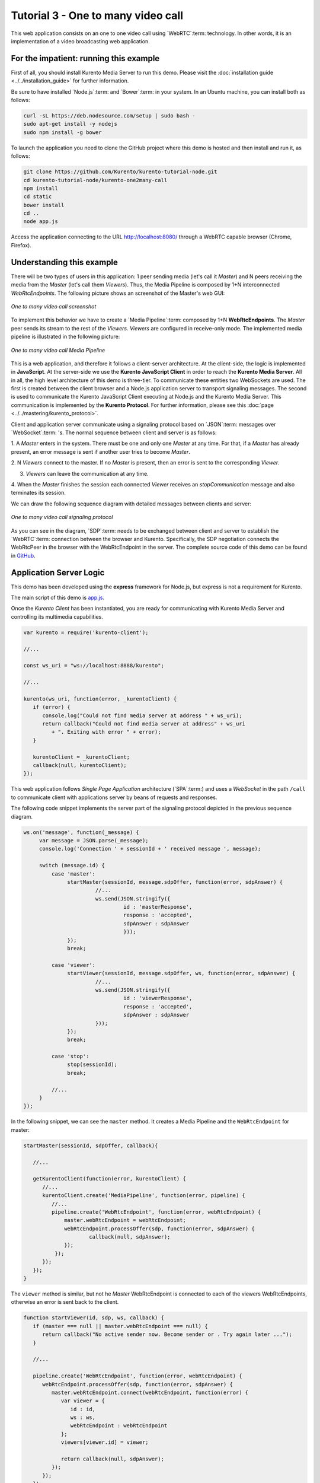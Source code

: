 %%%%%%%%%%%%%%%%%%%%%%%%%%%%%%%%%%%
Tutorial 3 - One to many video call
%%%%%%%%%%%%%%%%%%%%%%%%%%%%%%%%%%%

This web application consists on an one to one video call using `WebRTC`:term:
technology. In other words, it is an implementation of a video broadcasting web
application.

For the impatient: running this example
=======================================

First of all, you should install Kurento Media Server to run this demo. Please
visit the :doc:`installation guide <../../installation_guide>` for further
information.

Be sure to have installed `Node.js`:term: and `Bower`:term: in your system. In
an Ubuntu machine, you can install both as follows:

.. sourcecode:: sh

   curl -sL https://deb.nodesource.com/setup | sudo bash -
   sudo apt-get install -y nodejs
   sudo npm install -g bower

To launch the application you need to clone the GitHub project where this demo
is hosted and then install and run it, as follows:

.. sourcecode:: sh

    git clone https://github.com/Kurento/kurento-tutorial-node.git
    cd kurento-tutorial-node/kurento-one2many-call
    npm install
    cd static
    bower install
    cd ..
    node app.js

Access the application connecting to the URL http://localhost:8080/ through a
WebRTC capable browser (Chrome, Firefox).

Understanding this example
==========================

There will be two types of users in this application: 1 peer sending media
(let's call it *Master*) and N peers receiving the media from the *Master*
(let's call them *Viewers*). Thus, the Media Pipeline is composed by 1+N
interconnected *WebRtcEndpoints*. The following picture shows an screenshot of
the Master's web GUI:

.. figure:: ../../images/kurento-java-tutorial-3-one2many-screenshot.png
   :align:   center
   :alt:     One to many video call screenshot

   *One to many video call screenshot*

To implement this behavior we have to create a `Media Pipeline`:term: composed
by 1+N **WebRtcEndpoints**. The *Master* peer sends its stream to the rest of
the *Viewers*. *Viewers* are configured in receive-only mode. The implemented
media pipeline is illustrated in the following picture:

.. figure:: ../../images/kurento-java-tutorial-3-one2many-pipeline.png
   :align:   center
   :alt:     One to many video call Media Pipeline

   *One to many video call Media Pipeline*

This is a web application, and therefore it follows a client-server
architecture. At the client-side, the logic is implemented in **JavaScript**.
At the server-side we use the **Kurento JavaScript Client** in order to reach
the **Kurento Media Server**. All in all, the high level architecture of this
demo is three-tier. To communicate these entities two WebSockets are used. The
first is created between the client browser and a Node.js application server to
transport signaling messages. The second is used to communicate the Kurento
JavaScript Client executing at Node.js and the Kurento Media Server. This
communication is implemented by the **Kurento Protocol**. For further
information, please see this :doc:`page <../../mastering/kurento_protocol>`.

Client and application server communicate using a signaling protocol based on
`JSON`:term: messages over `WebSocket`:term: 's. The normal sequence between
client and server is as follows:

1. A *Master* enters in the system. There must be one and only one *Master* at
any time. For that, if a *Master* has already present, an error message is sent
if another user tries to become *Master*.

2. N *Viewers* connect to the master. If no *Master* is present, then an error
is sent to the corresponding *Viewer*.

3. *Viewers* can leave the communication at any time.

4. When the *Master* finishes the session each connected *Viewer* receives an
*stopCommunication* message and also terminates its session.


We can draw the following sequence diagram with detailed messages between
clients and server:

.. figure:: ../../images/kurento-java-tutorial-3-one2many-signaling.png
   :align:   center
   :alt:     One to many video call signaling protocol

   *One to many video call signaling protocol*

As you can see in the diagram, `SDP`:term: needs to be exchanged between client
and server to establish the `WebRTC`:term: connection between the browser and
Kurento. Specifically, the SDP negotiation connects the WebRtcPeer in the
browser with the WebRtcEndpoint in the server. The complete source code of this
demo can be found in
`GitHub <https://github.com/Kurento/kurento-tutorial-node/tree/master/kurento-one2many-call>`_.

Application Server Logic
========================

This demo has been developed using the **express** framework for Node.js, but
express is not a requirement for Kurento.


The main script of this demo is
`app.js <https://github.com/Kurento/kurento-tutorial-node/blob/master/kurento-one2many-call/app.js>`_.


Once the *Kurento Client* has been instantiated, you are ready for communicating
with Kurento Media Server and controlling its multimedia capabilities.

.. sourcecode:: js

   var kurento = require('kurento-client');

   //...

   const ws_uri = "ws://localhost:8888/kurento";

   //...

   kurento(ws_uri, function(error, _kurentoClient) {
      if (error) {
         console.log("Could not find media server at address " + ws_uri);
         return callback("Could not find media server at address" + ws_uri
            + ". Exiting with error " + error);
      }

      kurentoClient = _kurentoClient;
      callback(null, kurentoClient);
   });



This web application follows *Single Page Application* architecture
(`SPA`:term:) and uses a `WebSocket` in the path ``/call`` to communicate
client with applications server by beans of requests and responses.

The following code snippet implements the server part of the signaling protocol
depicted in the previous sequence diagram.

.. sourcecode:: js

   ws.on('message', function(_message) {
        var message = JSON.parse(_message);
        console.log('Connection ' + sessionId + ' received message ', message);

        switch (message.id) {
            case 'master':
                 startMaster(sessionId, message.sdpOffer, function(error, sdpAnswer) {
		          //...
                          ws.send(JSON.stringify({
                                   id : 'masterResponse',
                                   response : 'accepted',
                                   sdpAnswer : sdpAnswer
                                   }));
                 });
                 break;

            case 'viewer':
                 startViewer(sessionId, message.sdpOffer, ws, function(error, sdpAnswer) {
                          //...
                          ws.send(JSON.stringify({
                                   id : 'viewerResponse',
                                   response : 'accepted',
                                   sdpAnswer : sdpAnswer
                          }));
                 });
                 break;

            case 'stop':
                 stop(sessionId);
                 break;

	    //...
        }
   });




In the following snippet, we can see the ``master`` method. It creates a Media
Pipeline and the ``WebRtcEndpoint`` for master:

.. sourcecode:: js

   startMaster(sessionId, sdpOffer, callback){

      //...

      getKurentoClient(function(error, kurentoClient) {
         //...
         kurentoClient.create('MediaPipeline', function(error, pipeline) {
            //...
            pipeline.create('WebRtcEndpoint', function(error, webRtcEndpoint) {
                master.webRtcEndpoint = webRtcEndpoint;
                webRtcEndpoint.processOffer(sdp, function(error, sdpAnswer) {
                	callback(null, sdpAnswer);
                });
             });
         });
      });
   }


The ``viewer`` method is similar, but not he *Master* WebRtcEndpoint is
connected to each of the viewers WebRtcEndpoints, otherwise an error is sent
back to the client.

.. sourcecode:: js

   function startViewer(id, sdp, ws, callback) {
      if (master === null || master.webRtcEndpoint === null) {
         return callback("No active sender now. Become sender or . Try again later ...");
      }

      //...

      pipeline.create('WebRtcEndpoint', function(error, webRtcEndpoint) {
         webRtcEndpoint.processOffer(sdp, function(error, sdpAnswer) {
            master.webRtcEndpoint.connect(webRtcEndpoint, function(error) {
               var viewer = {
                  id : id,
                  ws : ws,
                  webRtcEndpoint : webRtcEndpoint
               };
               viewers[viewer.id] = viewer;

               return callback(null, sdpAnswer);
            });
         });
      });
   }



Finally, the ``stop`` message finishes the communication. If this message is
sent by the *Master*, a ``stopCommunication`` message is sent to each connected
*Viewer*:

.. sourcecode:: js

   function stop(id, ws) {
      if (master !== null && master.id == id) {
         for ( var ix in viewers) {
            var viewer = viewers[ix];
            if (viewer.ws) {
               viewer.ws.send(JSON.stringify({
                  id : 'stopCommunication'
               }));
            }
         }
         viewers = {};
         pipeline.release();
         pipeline = null;
         master = null;
      } else if (viewers[id]) {
         var viewer = viewers[id];
         if (viewer.webRtcEndpoint)
            viewer.webRtcEndpoint.release();
         delete viewers[id];
      }
   }



Client-Side
===========

Let's move now to the client-side of the application. To call the previously
created WebSocket service in the server-side, we use the JavaScript class
``WebSocket``. We use an specific Kurento JavaScript library called
**kurento-utils.js** to simplify the WebRTC interaction with the server. This
library depends on **adapter.js**, which is a JavaScript WebRTC utility
maintained by Google that abstracts away browser differences. Finally
**jquery.js** is also needed in this application.

These libraries are linked in the
`index.html <https://github.com/Kurento/kurento-tutorial-node/blob/master/kurento-one2many-call/src/main/resources/static/index.html>`_
web page, and are used in the
`index.js <https://github.com/Kurento/kurento-tutorial-node/blob/master/kurento-one2many-call/src/main/resources/static/js/index.js>`_.
In the following snippet we can see the creation of the WebSocket (variable
``ws``) in the path ``/call``. Then, the ``onmessage`` listener of the
WebSocket is used to implement the JSON signaling protocol in the client-side.
Notice that there are four incoming messages to client: ``masterResponse``,
``viewerResponse``, and ``stopCommunication``. Convenient actions are taken to
implement each step in the communication. For example, in the function
``master`` the function ``WebRtcPeer.startSendRecv`` of *kurento-utils.js* is
used to start a WebRTC communication. Then, ``WebRtcPeer.startRecvOnly`` is
used in the ``viewer`` function.

.. sourcecode:: javascript

   var ws = new WebSocket('ws://' + location.host + '/call');

   ws.onmessage = function(message) {
      var parsedMessage = JSON.parse(message.data);
      console.info('Received message: ' + message.data);

      switch (parsedMessage.id) {
      case 'masterResponse':
         masterResponse(parsedMessage);
         break;
      case 'viewerResponse':
         viewerResponse(parsedMessage);
         break;
      case 'stopCommunication':
         dispose();
         break;
      default:
         console.error('Unrecognized message', parsedMessage);
      }
   }

   function master() {
      if (!webRtcPeer) {
         showSpinner(videoInput, videoOutput);

         webRtcPeer = kurentoUtils.WebRtcPeer.startSendRecv(videoInput, videoOutput,
           function(offerSdp) {
            var message = {
               id : 'master',
               sdpOffer : offerSdp
            };
            sendMessage(message);
         });
      }
   }

   function viewer() {
      if (!webRtcPeer) {
         document.getElementById('videoSmall').style.display = 'none';
         showSpinner(videoOutput);

         webRtcPeer = kurentoUtils.WebRtcPeer.startRecvOnly(videoOutput, function(offerSdp) {
            var message = {
               id : 'viewer',
               sdpOffer : offerSdp
            };
            sendMessage(message);
         });
      }
   }

Dependencies
============

Dependencies of this demo are managed using npm. Our main dependency is the
Kurento Client JavaScript (*kurento-client*). The relevant part of the
`package.json <https://github.com/Kurento/kurento-tutorial-node/blob/master/kurento-one2many-call/package.json>`_
file for managing this dependency is:

.. sourcecode:: js

   "dependencies": {
     ...
     "kurento-client" : "^5.0.0"
   }

At the client side, dependencies are managed using Bower. Take a look to the
`bower.json <https://github.com/Kurento/kurento-tutorial-node/blob/master/kurento-one2many-call/static/bower.json>`_
file and pay attention to the following section:

.. sourcecode:: js

   "dependencies": {
     "kurento-utils" : "^5.0.0"
   }

Kurento framework uses `Semantic Versioning`:term: for releases. Notice that
range ``^5.0.0`` downloads the latest version of Kurento artefacts from Bower
in version 5 (i.e. 5.x.x). Major versions are released when incompatible
changes are made.

.. note::

   We are in active development. You can find the latest version of Kurento
   JavaScript Client at `NPM <http://npmsearch.com/?q=kurento-client>`_ and
   `Bower <http://bower.io/search/?q=kurento-client>`_.
